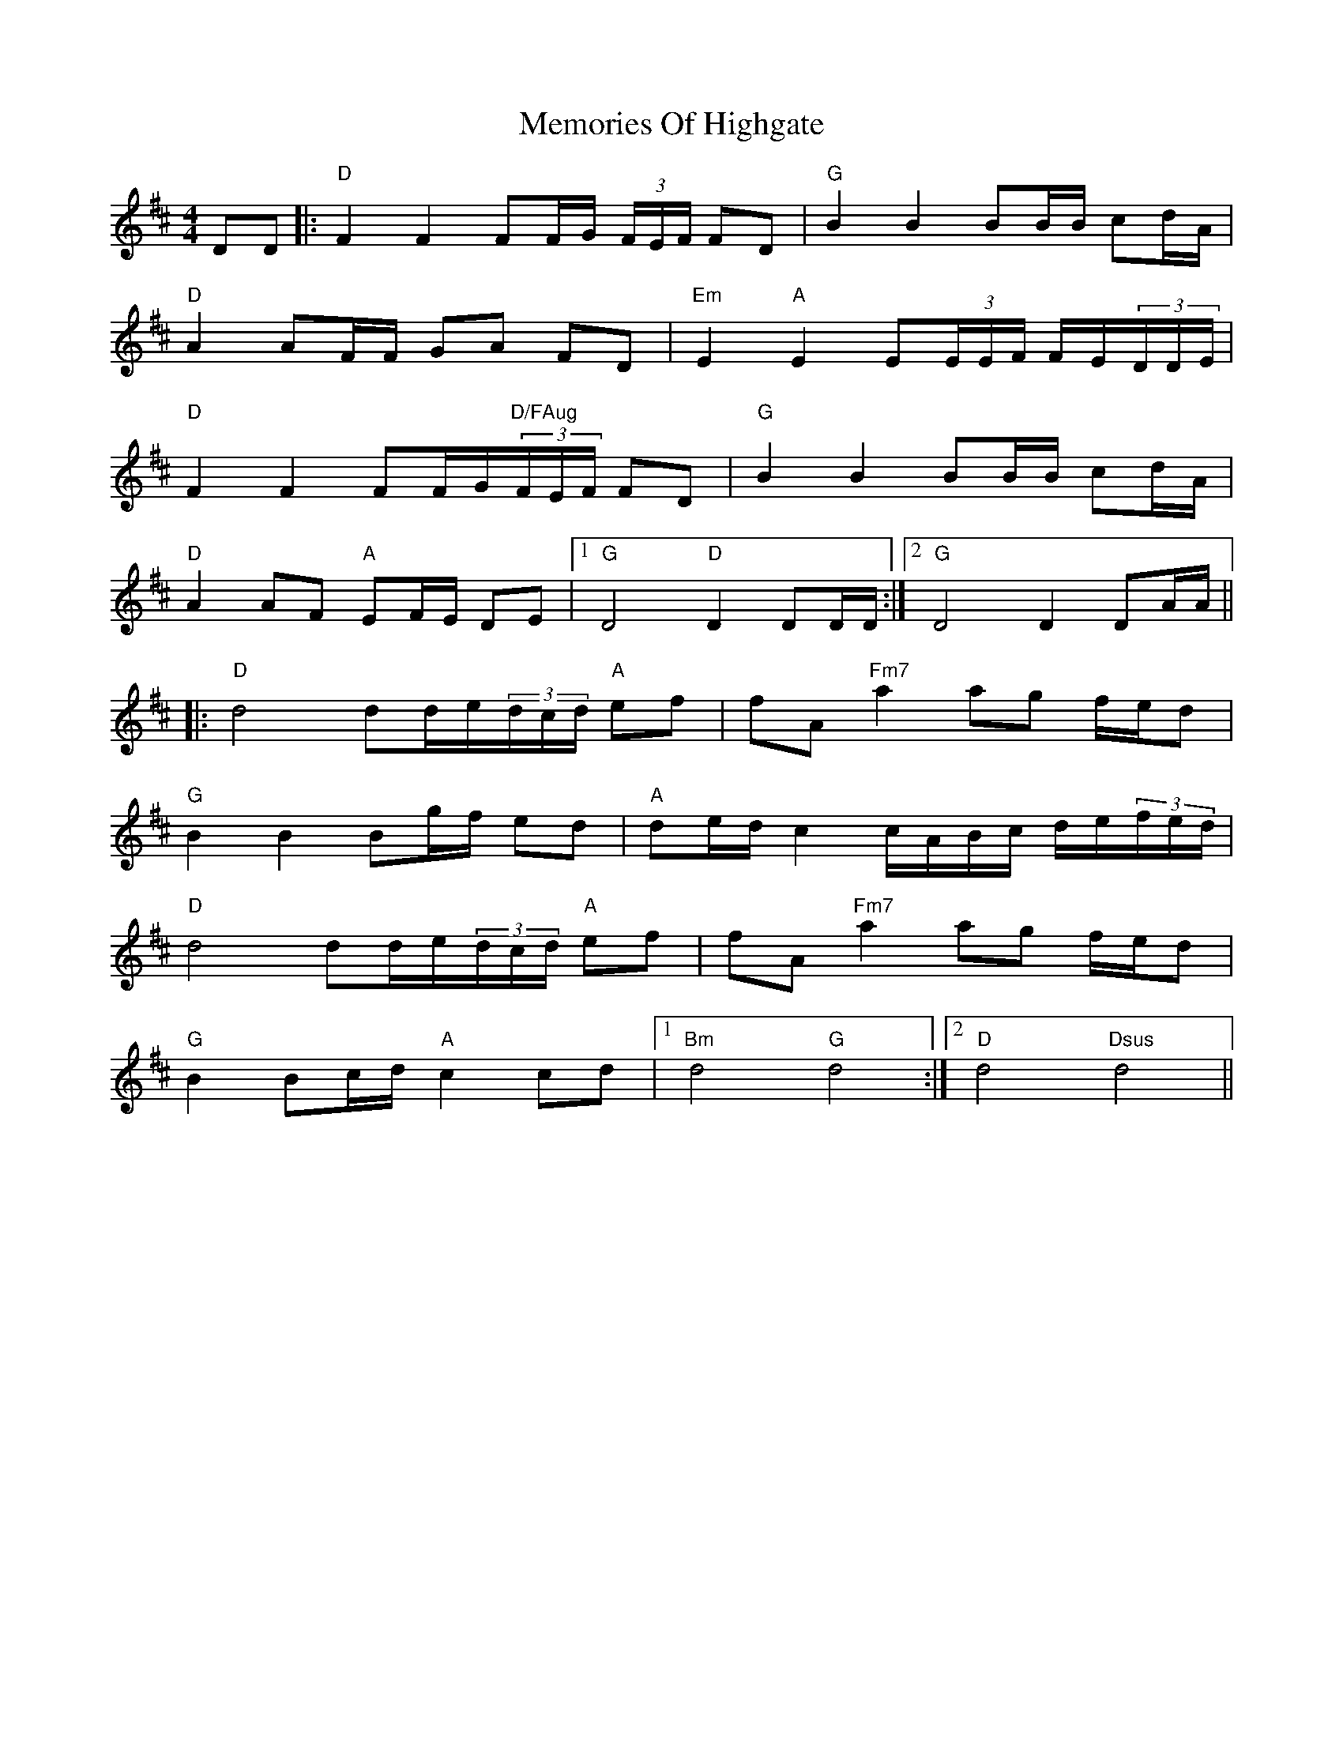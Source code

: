X: 26307
T: Memories Of Highgate
R: hornpipe
M: 4/4
K: Dmajor
DD|:"D"F2 F2 FF/G/ (3F/E/F/ FD|"G"B2 B2 BB/B/ cd/A/|
"D"A2 AF/F/ GA FD|"Em" E2 "A"E2 E(3E/E/F/ F/E/(3D/D/E/|
"D"F2 F2 FF/G/"D/FAug"(3F/E/F/ FD|"G"B2 B2 BB/B/ cd/A/|
"D"A2 AF "A"EF/E/ DE|1 "G"D4 "D"D2 DD/D/:|2 "G"D4 D2 DA/A/||
|:"D"d4 dd/e/(3d/c/d/ "A"ef|fA "Fm7"a2 ag f/e/d|
"G"B2 B2 Bg/f/ ed|"A"de/d/ c2 c/A/B/c/ d/e/(3f/e/d/|
"D"d4 dd/e/(3d/c/d/ "A"ef|fA "Fm7"a2 ag f/e/d|
"G"B2 Bc/d/ "A"c2 cd|1 "Bm"d4 "G"d4:|2 "D"d4 "Dsus"d4||

